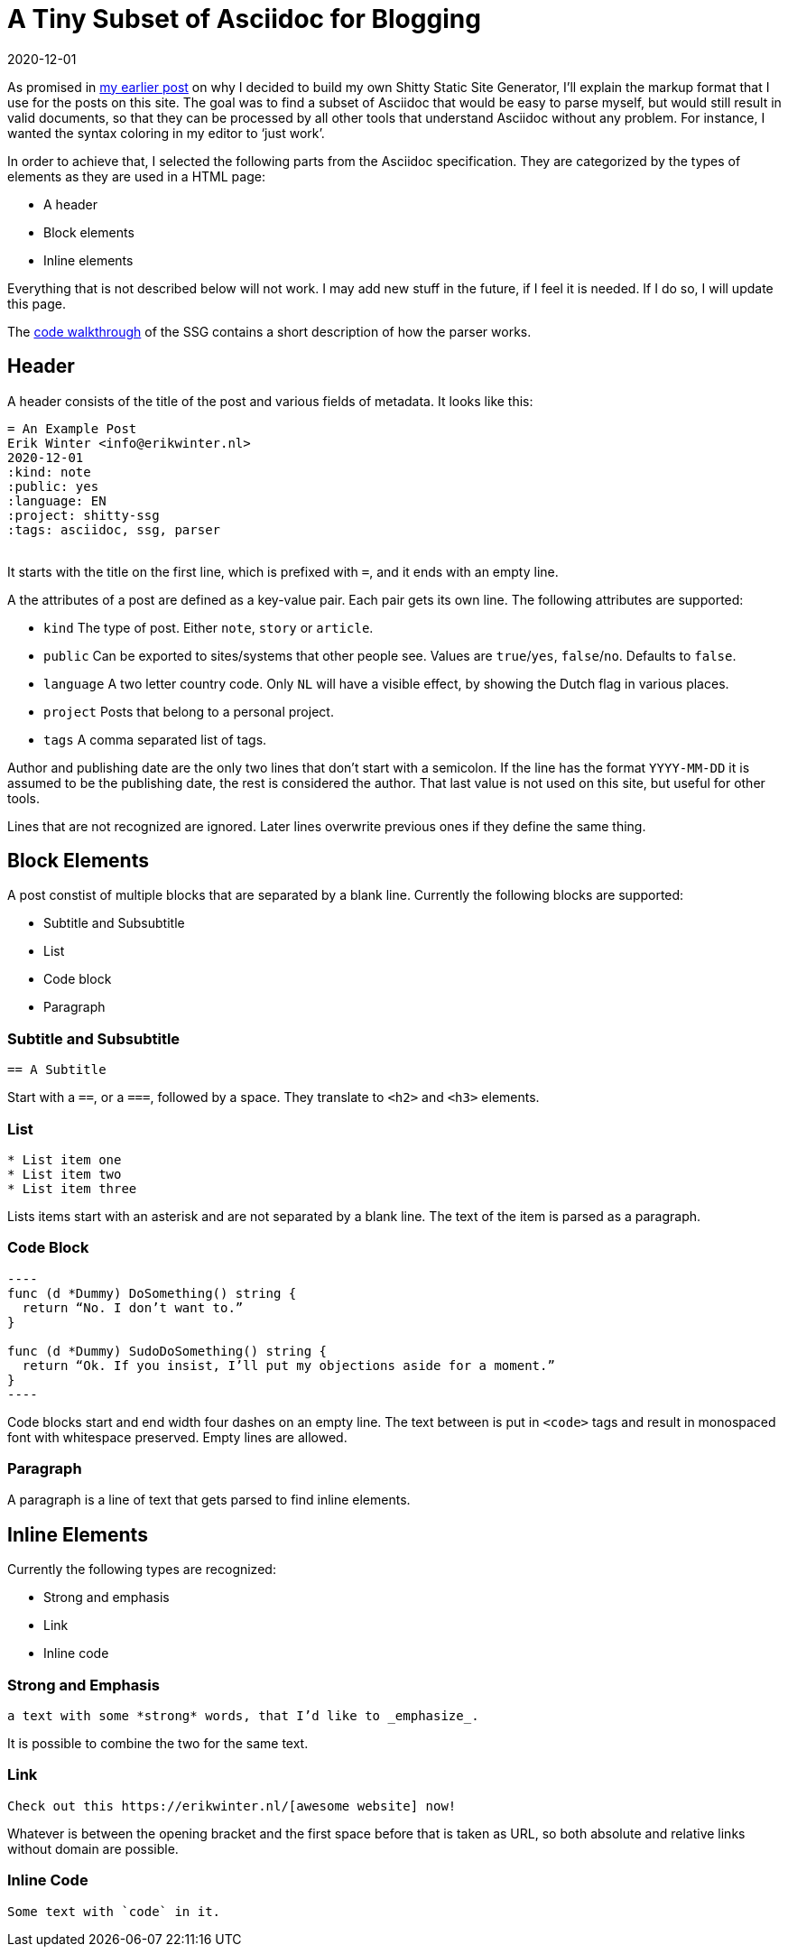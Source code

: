 = A Tiny Subset of Asciidoc for Blogging
2020-12-01
:tags: asciidoc, shitty-ssg, public, en

As promised in https://ewintr.nl/shitty-ssg/why-i-built-my-own-shitty-static-site-generator/[my earlier post] on why I decided to build my own Shitty Static Site Generator, I’ll explain the markup format that I use for the posts on this site. The goal was to find a subset of Asciidoc that would be easy to parse myself, but would still result in valid documents, so that they can be processed by all other tools that understand Asciidoc without any problem. For instance, I wanted the syntax coloring in my editor to ‘just work’.

In order to achieve that, I selected the following parts from the Asciidoc specification. They are categorized by the types of elements as they are used in a HTML page:

* A header
* Block elements
* Inline elements

Everything that is not described below will not work. I may add new stuff in the future, if I feel it is needed. If I do so, I will update this page.

The https://ewintr.nl/shitty-ssg/shitty-ssg-code-walkthrough/[code walkthrough] of the SSG contains a short description of how the parser works.

== Header

A header consists of the title of the post and various fields of metadata. It looks like this: 

----
= An Example Post
Erik Winter <info@erikwinter.nl>
2020-12-01
:kind: note
:public: yes
:language: EN
:project: shitty-ssg
:tags: asciidoc, ssg, parser
​
----

It starts with the title on the first line, which is prefixed with `=`, and it ends with an empty line.

A the attributes of a post are defined as a key-value pair. Each pair gets its own line. The following attributes are supported:

* `kind` The type of post. Either `note`, `story` or `article`.
* `public` Can be exported to sites/systems that other people see. Values are `true`/`yes`, `false`/`no`. Defaults to `false`.
* `language` A two letter country code. Only `NL` will have a visible effect, by showing the Dutch flag in various places.
* `project` Posts that belong to a personal project.
* `tags` A comma separated list of tags.

Author and publishing date are the only two lines that don’t start with a semicolon. If the line has the format `YYYY-MM-DD` it is assumed to be the publishing date, the rest is considered the author. That last value is not used on this site, but useful for other tools.

Lines that are not recognized are ignored. Later lines overwrite previous ones if they define the same thing.

== Block Elements

A post constist of multiple blocks that are separated by a blank line. Currently the following blocks are supported:

* Subtitle and Subsubtitle
* List
* Code block
* Paragraph

=== Subtitle and Subsubtitle

----
== A Subtitle
----

Start with a `==`, or a `===`, followed by a space. They translate to `<h2>` and `<h3>` elements.

=== List

----
* List item one
* List item two
* List item three
----

Lists items start with an asterisk and are not separated by a blank line. The text of the item is parsed as a paragraph.

=== Code Block

----
​----
func (d *Dummy) DoSomething() string {
  return “No. I don’t want to.”
}

func (d *Dummy) SudoDoSomething() string {
  return “Ok. If you insist, I’ll put my objections aside for a moment.”
}
​----
----

Code blocks start and end width four dashes on an empty line. The text between is put in `<code>` tags and result in monospaced font with whitespace preserved. Empty lines are allowed. 

=== Paragraph

A paragraph is a line of text that gets parsed to find inline elements.

== Inline Elements

Currently the following types are recognized:

* Strong and emphasis
* Link
* Inline code

=== Strong and Emphasis

----
a text with some *strong* words, that I’d like to _emphasize_.
----

It is possible to combine the two for the same text.

=== Link

----
Check out this https://erikwinter.nl/[awesome website] now! 
----

Whatever is between the opening bracket and the first space before that is taken as URL, so both absolute and relative links without domain are possible.

=== Inline Code

----
Some text with `code` in it.
----

